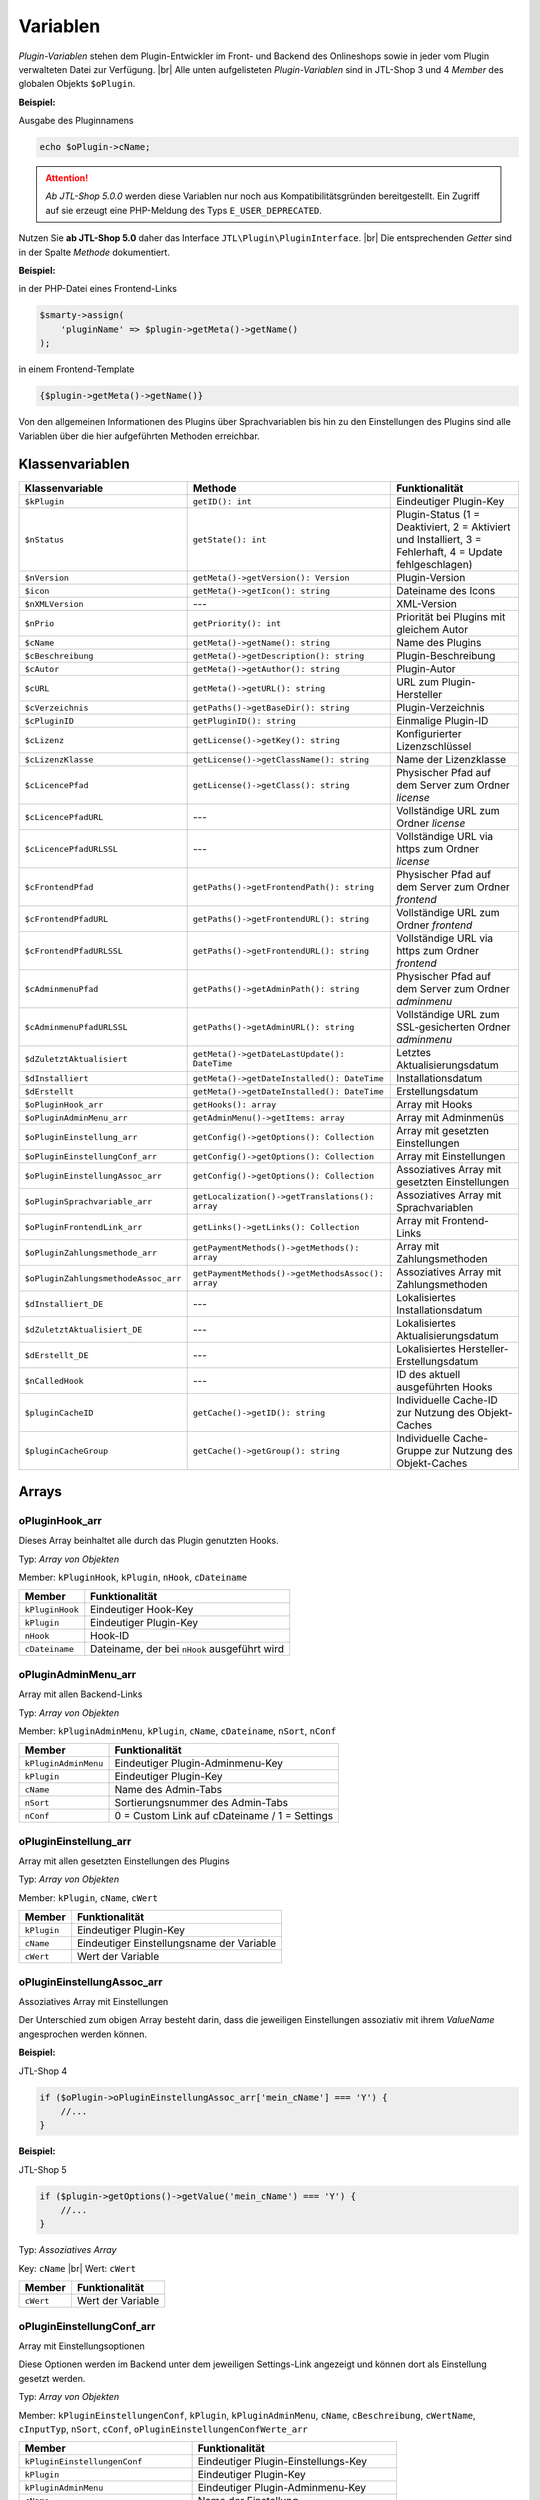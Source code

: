 Variablen
=========

.. |br| raw:: html

   <br />

*Plugin-Variablen* stehen dem Plugin-Entwickler im Front- und Backend des Onlineshops sowie in jeder vom Plugin verwalteten
Datei zur Verfügung. |br|
Alle unten aufgelisteten *Plugin-Variablen* sind in JTL-Shop 3 und 4 *Member* des globalen Objekts ``$oPlugin``.

**Beispiel:**

Ausgabe des Pluginnamens

.. code-block:: php

    echo $oPlugin->cName;

.. attention::

    *Ab JTL-Shop 5.0.0* werden diese Variablen nur noch aus Kompatibilitätsgründen bereitgestellt. Ein Zugriff auf
    sie erzeugt eine PHP-Meldung des Typs ``E_USER_DEPRECATED``.

Nutzen Sie **ab JTL-Shop 5.0** daher das Interface ``JTL\Plugin\PluginInterface``. |br|
Die entsprechenden *Getter* sind in der Spalte *Methode* dokumentiert.

**Beispiel:**

in der PHP-Datei eines Frontend-Links

.. code-block:: php

    $smarty->assign(
        'pluginName' => $plugin->getMeta()->getName()
    );

in einem Frontend-Template

.. code-block:: smarty

   {$plugin->getMeta()->getName()}


Von den allgemeinen Informationen des Plugins über Sprachvariablen bis hin zu den Einstellungen des Plugins sind alle
Variablen über die hier aufgeführten Methoden erreichbar.


Klassenvariablen
----------------

+--------------------------------------+---------------------------------------------------+---------------------------------------------------------------------------------------------+
| Klassenvariable                      | Methode                                           | Funktionalität                                                                              |
+======================================+===================================================+=============================================================================================+
| ``$kPlugin``                         | ``getID(): int``                                  | Eindeutiger Plugin-Key                                                                      |
+--------------------------------------+---------------------------------------------------+---------------------------------------------------------------------------------------------+
| ``$nStatus``                         | ``getState(): int``                               | Plugin-Status                                                                               |
|                                      |                                                   | (1 = Deaktiviert, 2 = Aktiviert und Installiert, 3 = Fehlerhaft, 4 = Update fehlgeschlagen) |
+--------------------------------------+---------------------------------------------------+---------------------------------------------------------------------------------------------+
| ``$nVersion``                        | ``getMeta()->getVersion(): Version``              | Plugin-Version                                                                              |
+--------------------------------------+---------------------------------------------------+---------------------------------------------------------------------------------------------+
| ``$icon``                            | ``getMeta()->getIcon(): string``                  | Dateiname des Icons                                                                         |
+--------------------------------------+---------------------------------------------------+---------------------------------------------------------------------------------------------+
| ``$nXMLVersion``                     | ---                                               | XML-Version                                                                                 |
+--------------------------------------+---------------------------------------------------+---------------------------------------------------------------------------------------------+
| ``$nPrio``                           | ``getPriority(): int``                            | Priorität bei Plugins mit gleichem Autor                                                    |
+--------------------------------------+---------------------------------------------------+---------------------------------------------------------------------------------------------+
| ``$cName``                           | ``getMeta()->getName(): string``                  | Name des Plugins                                                                            |
+--------------------------------------+---------------------------------------------------+---------------------------------------------------------------------------------------------+
| ``$cBeschreibung``                   | ``getMeta()->getDescription(): string``           | Plugin-Beschreibung                                                                         |
+--------------------------------------+---------------------------------------------------+---------------------------------------------------------------------------------------------+
| ``$cAutor``                          | ``getMeta()->getAuthor(): string``                | Plugin-Autor                                                                                |
+--------------------------------------+---------------------------------------------------+---------------------------------------------------------------------------------------------+
| ``$cURL``                            | ``getMeta()->getURL(): string``                   | URL zum Plugin-Hersteller                                                                   |
+--------------------------------------+---------------------------------------------------+---------------------------------------------------------------------------------------------+
| ``$cVerzeichnis``                    | ``getPaths()->getBaseDir(): string``              | Plugin-Verzeichnis                                                                          |
+--------------------------------------+---------------------------------------------------+---------------------------------------------------------------------------------------------+
| ``$cPluginID``                       | ``getPluginID(): string``                         | Einmalige Plugin-ID                                                                         |
+--------------------------------------+---------------------------------------------------+---------------------------------------------------------------------------------------------+
| ``$cLizenz``                         | ``getLicense()->getKey(): string``                | Konfigurierter Lizenzschlüssel                                                              |
+--------------------------------------+---------------------------------------------------+---------------------------------------------------------------------------------------------+
| ``$cLizenzKlasse``                   | ``getLicense()->getClassName(): string``          | Name der Lizenzklasse                                                                       |
+--------------------------------------+---------------------------------------------------+---------------------------------------------------------------------------------------------+
| ``$cLicencePfad``                    | ``getLicense()->getClass(): string``              | Physischer Pfad auf dem Server zum Ordner *license*                                         |
+--------------------------------------+---------------------------------------------------+---------------------------------------------------------------------------------------------+
| ``$cLicencePfadURL``                 | ---                                               | Vollständige URL zum Ordner *license*                                                       |
+--------------------------------------+---------------------------------------------------+---------------------------------------------------------------------------------------------+
| ``$cLicencePfadURLSSL``              | ---                                               | Vollständige URL via https zum Ordner *license*                                             |
+--------------------------------------+---------------------------------------------------+---------------------------------------------------------------------------------------------+
| ``$cFrontendPfad``                   | ``getPaths()->getFrontendPath(): string``         | Physischer Pfad auf dem Server zum Ordner *frontend*                                        |
+--------------------------------------+---------------------------------------------------+---------------------------------------------------------------------------------------------+
| ``$cFrontendPfadURL``                | ``getPaths()->getFrontendURL(): string``          | Vollständige URL zum Ordner *frontend*                                                      |
+--------------------------------------+---------------------------------------------------+---------------------------------------------------------------------------------------------+
| ``$cFrontendPfadURLSSL``             | ``getPaths()->getFrontendURL(): string``          | Vollständige URL via https zum Ordner *frontend*                                            |
+--------------------------------------+---------------------------------------------------+---------------------------------------------------------------------------------------------+
| ``$cAdminmenuPfad``                  | ``getPaths()->getAdminPath(): string``            | Physischer Pfad auf dem Server zum Ordner *adminmenu*                                       |
+--------------------------------------+---------------------------------------------------+---------------------------------------------------------------------------------------------+
| ``$cAdminmenuPfadURLSSL``            | ``getPaths()->getAdminURL(): string``             | Vollständige URL zum SSL-gesicherten Ordner *adminmenu*                                     |
+--------------------------------------+---------------------------------------------------+---------------------------------------------------------------------------------------------+
| ``$dZuletztAktualisiert``            | ``getMeta()->getDateLastUpdate(): DateTime``      | Letztes Aktualisierungsdatum                                                                |
+--------------------------------------+---------------------------------------------------+---------------------------------------------------------------------------------------------+
| ``$dInstalliert``                    | ``getMeta()->getDateInstalled(): DateTime``       | Installationsdatum                                                                          |
+--------------------------------------+---------------------------------------------------+---------------------------------------------------------------------------------------------+
| ``$dErstellt``                       | ``getMeta()->getDateInstalled(): DateTime``       | Erstellungsdatum                                                                            |
+--------------------------------------+---------------------------------------------------+---------------------------------------------------------------------------------------------+
| ``$oPluginHook_arr``                 | ``getHooks(): array``                             | Array mit Hooks                                                                             |
+--------------------------------------+---------------------------------------------------+---------------------------------------------------------------------------------------------+
| ``$oPluginAdminMenu_arr``            | ``getAdminMenu()->getItems: array``               | Array mit Adminmenüs                                                                        |
+--------------------------------------+---------------------------------------------------+---------------------------------------------------------------------------------------------+
| ``$oPluginEinstellung_arr``          | ``getConfig()->getOptions(): Collection``         | Array mit gesetzten Einstellungen                                                           |
+--------------------------------------+---------------------------------------------------+---------------------------------------------------------------------------------------------+
| ``$oPluginEinstellungConf_arr``      | ``getConfig()->getOptions(): Collection``         | Array mit Einstellungen                                                                     |
+--------------------------------------+---------------------------------------------------+---------------------------------------------------------------------------------------------+
| ``$oPluginEinstellungAssoc_arr``     | ``getConfig()->getOptions(): Collection``         | Assoziatives Array mit gesetzten Einstellungen                                              |
+--------------------------------------+---------------------------------------------------+---------------------------------------------------------------------------------------------+
| ``$oPluginSprachvariable_arr``       | ``getLocalization()->getTranslations(): array``   | Assoziatives Array mit Sprachvariablen                                                      |
+--------------------------------------+---------------------------------------------------+---------------------------------------------------------------------------------------------+
| ``$oPluginFrontendLink_arr``         | ``getLinks()->getLinks(): Collection``            | Array mit Frontend-Links                                                                    |
+--------------------------------------+---------------------------------------------------+---------------------------------------------------------------------------------------------+
| ``$oPluginZahlungsmethode_arr``      | ``getPaymentMethods()->getMethods(): array``      | Array mit Zahlungsmethoden                                                                  |
+--------------------------------------+---------------------------------------------------+---------------------------------------------------------------------------------------------+
| ``$oPluginZahlungsmethodeAssoc_arr`` | ``getPaymentMethods()->getMethodsAssoc(): array`` | Assoziatives Array mit Zahlungsmethoden                                                     |
+--------------------------------------+---------------------------------------------------+---------------------------------------------------------------------------------------------+
| ``$dInstalliert_DE``                 | ---                                               | Lokalisiertes Installationsdatum                                                            |
+--------------------------------------+---------------------------------------------------+---------------------------------------------------------------------------------------------+
| ``$dZuletztAktualisiert_DE``         | ---                                               | Lokalisiertes Aktualisierungsdatum                                                          |
+--------------------------------------+---------------------------------------------------+---------------------------------------------------------------------------------------------+
| ``$dErstellt_DE``                    | ---                                               | Lokalisiertes Hersteller-Erstellungsdatum                                                   |
+--------------------------------------+---------------------------------------------------+---------------------------------------------------------------------------------------------+
| ``$nCalledHook``                     | ---                                               | ID des aktuell ausgeführten Hooks                                                           |
+--------------------------------------+---------------------------------------------------+---------------------------------------------------------------------------------------------+
| ``$pluginCacheID``                   | ``getCache()->getID(): string``                   | Individuelle Cache-ID zur Nutzung des Objekt-Caches                                         |
+--------------------------------------+---------------------------------------------------+---------------------------------------------------------------------------------------------+
| ``$pluginCacheGroup``                | ``getCache()->getGroup(): string``                | Individuelle Cache-Gruppe zur Nutzung des Objekt-Caches                                     |
+--------------------------------------+---------------------------------------------------+---------------------------------------------------------------------------------------------+


Arrays
------

oPluginHook_arr
"""""""""""""""

Dieses Array beinhaltet alle durch das Plugin genutzten Hooks.

Typ: *Array von Objekten*

Member: ``kPluginHook``, ``kPlugin``, ``nHook``, ``cDateiname``

+-----------------+----------------------------------------------+
| Member          | Funktionalität                               |
+=================+==============================================+
| ``kPluginHook`` | Eindeutiger Hook-Key                         |
+-----------------+----------------------------------------------+
| ``kPlugin``     | Eindeutiger Plugin-Key                       |
+-----------------+----------------------------------------------+
| ``nHook``       | Hook-ID                                      |
+-----------------+----------------------------------------------+
| ``cDateiname``  | Dateiname, der bei ``nHook`` ausgeführt wird |
+-----------------+----------------------------------------------+

oPluginAdminMenu_arr
""""""""""""""""""""

Array mit allen Backend-Links

Typ: *Array von Objekten*

Member: ``kPluginAdminMenu``, ``kPlugin``, ``cName``, ``cDateiname``, ``nSort``, ``nConf``

+----------------------+-----------------------------------------------+
| Member               | Funktionalität                                |
+======================+===============================================+
| ``kPluginAdminMenu`` | Eindeutiger Plugin-Adminmenu-Key              |
+----------------------+-----------------------------------------------+
| ``kPlugin``          | Eindeutiger Plugin-Key                        |
+----------------------+-----------------------------------------------+
| ``cName``            | Name des Admin-Tabs                           |
+----------------------+-----------------------------------------------+
| ``nSort``            | Sortierungsnummer des Admin-Tabs              |
+----------------------+-----------------------------------------------+
| ``nConf``            | 0 = Custom Link auf cDateiname / 1 = Settings |
+----------------------+-----------------------------------------------+


oPluginEinstellung_arr
""""""""""""""""""""""

Array mit allen gesetzten Einstellungen des Plugins

Typ: *Array von Objekten*

Member: ``kPlugin``, ``cName``, ``cWert``

+-------------+-------------------------------------------+
| Member      | Funktionalität                            |
+=============+===========================================+
| ``kPlugin`` | Eindeutiger Plugin-Key                    |
+-------------+-------------------------------------------+
| ``cName``   | Eindeutiger Einstellungsname der Variable |
+-------------+-------------------------------------------+
| ``cWert``   | Wert der Variable                         |
+-------------+-------------------------------------------+

oPluginEinstellungAssoc_arr
"""""""""""""""""""""""""""

Assoziatives Array mit Einstellungen

Der Unterschied zum obigen Array besteht darin, dass die jeweiligen Einstellungen assoziativ mit ihrem *ValueName*
angesprochen werden können.

**Beispiel:**

JTL-Shop 4

.. code-block:: php

    if ($oPlugin->oPluginEinstellungAssoc_arr['mein_cName'] === 'Y') {
        //...
    }

**Beispiel:**

JTL-Shop 5

.. code-block:: php

    if ($plugin->getOptions()->getValue('mein_cName') === 'Y') {
        //...
    }


Typ: *Assoziatives Array*

Key: ``cName`` |br|
Wert: ``cWert``

+-----------+-------------------+
| Member    | Funktionalität    |
+===========+===================+
| ``cWert`` | Wert der Variable |
+-----------+-------------------+


oPluginEinstellungConf_arr
""""""""""""""""""""""""""

Array mit Einstellungsoptionen

Diese Optionen werden im Backend unter dem jeweiligen Settings-Link angezeigt und können dort als Einstellung
gesetzt werden.

Typ: *Array von Objekten*

Member: ``kPluginEinstellungenConf``, ``kPlugin``, ``kPluginAdminMenu``, ``cName``, ``cBeschreibung``,
``cWertName``, ``cInputTyp``, ``nSort``, ``cConf``, ``oPluginEinstellungenConfWerte_arr``

+---------------------------------------+----------------------------------------------+
| Member                                | Funktionalität                               |
+=======================================+==============================================+
| ``kPluginEinstellungenConf``          | Eindeutiger Plugin-Einstellungs-Key          |
+---------------------------------------+----------------------------------------------+
| ``kPlugin``                           | Eindeutiger Plugin-Key                       |
+---------------------------------------+----------------------------------------------+
| ``kPluginAdminMenu``                  | Eindeutiger Plugin-Adminmenu-Key             |
+---------------------------------------+----------------------------------------------+
| ``cName``                             | Name der Einstellung                         |
+---------------------------------------+----------------------------------------------+
| ``cBeschreibung``                     | Beschreibung der Einstellung                 |
+---------------------------------------+----------------------------------------------+
| ``cWertName``                         | Wert der Variable                            |
+---------------------------------------+----------------------------------------------+
| ``cInputTyp``                         | Typ der Variable (text, zahl, selectbox,...) |
+---------------------------------------+----------------------------------------------+
| ``nSort``                             | Sortierung der Einstellung                   |
+---------------------------------------+----------------------------------------------+
| ``cConf``                             | Y = Einstellung / N = Überschrift            |
+---------------------------------------+----------------------------------------------+
| ``oPluginEinstellungenConfWerte_arr`` | Array von Optionswerten                      |
+---------------------------------------+----------------------------------------------+

oPluginEinstellungenConfWerte_arr
"""""""""""""""""""""""""""""""""

Array mit Einstellungsoptionswerten

Falls eine Einstellungsoption eine *selectbox* oder *radio* ist, beinhaltet dieses Array zu einer bestimmten
Einstellungsoption alle Optionswerte.

Typ: *Array von Objekten*

Member: ``kPluginEinstellungenConf``, ``cName``, ``cWert``, ``nSort``

+------------------------------+--------------------------------------------+
| Member                       | Funktionalität                             |
+==============================+============================================+
| ``kPluginEinstellungenConf`` | Eindeutiger Plugin-Einstellungs-Key        |
+------------------------------+--------------------------------------------+
| ``cName``                    | Eindeutiger Einstellungsname der Variablen |
+------------------------------+--------------------------------------------+
| ``cWert``                    | Wert der Option                            |
+------------------------------+--------------------------------------------+
| ``nSort``                    | Sortierung der Option                      |
+------------------------------+--------------------------------------------+


oPluginSprachvariable_arr
"""""""""""""""""""""""""

Array mit allen Sprachvariablen des Plugins

Typ: *Array von Objekten*

Member: ``kPluginSprachvariable``, ``kPlugin``, ``cName``, ``cBeschreibung``, ``oPluginSprachvariableSprache_arr``

+--------------------------------------+----------------------------------------------------------+
| Member                               | Funktionalität                                           |
+======================================+==========================================================+
| ``kPluginSprachvariable``            | Eindeutiger Sprachvariablen-Key                          |
+--------------------------------------+----------------------------------------------------------+
| ``kPlugin``                          | Eindeutiger Plugin-Key                                   |
+--------------------------------------+----------------------------------------------------------+
| ``cName``                            | Name der Sprachvariable                                  |
+--------------------------------------+----------------------------------------------------------+
| ``cBeschreibung``                    | Beschreibung der Sprachvariable                          |
+--------------------------------------+----------------------------------------------------------+
| ``oPluginSprachvariableSprache_arr`` | Array aller lokalisierten Sprachen dieser Sprachvariable |
+--------------------------------------+----------------------------------------------------------+

oPluginSprachvariableSprache_arr
""""""""""""""""""""""""""""""""

Dieses Array beinhaltet alle Sprachvariablen des jeweiligen Plugins. Es muss assoziativ mit der entsprechenden
Sprach-ISO angesprochen werden.

Assoziatives Array

Key: ISO

Wert: Lokalisierte Sprachvariable


oPluginFrontendLink_arr
"""""""""""""""""""""""

Array mit vorhanden Frontend-Links

Typ: *Array von Objekten*

Member: ``kLink``, ``kLinkgruppe``, ``kPlugin``, ``cName``, ``nLinkart``, ``cURL``, ``cKundengruppen``,
``cSichtbarNachLogin``, ``cDruckButton``, ``nSort``, ``oPluginFrontendLinkSprache_arr``

+------------------------------------+------------------------------------------------------------------+
| Member                             | Funktionalität                                                   |
+====================================+==================================================================+
| ``kLink``                          | Eindeutiger Link-Key                                             |
+------------------------------------+------------------------------------------------------------------+
| ``kLinkgruppe``                    | Eindeutiger Linkgruppen-Key                                      |
+------------------------------------+------------------------------------------------------------------+
| ``kPlugin``                        | Eindeutiger Plugin-Key                                           |
+------------------------------------+------------------------------------------------------------------+
| ``cName``                          | Name des Frontend-Links                                          |
+------------------------------------+------------------------------------------------------------------+
| ``nLinkart``                       | Eindeutiger Linkart-Key                                          |
+------------------------------------+------------------------------------------------------------------+
| ``cURL``                           | Pfad zur Datei, die verlinkt werden soll                         |
+------------------------------------+------------------------------------------------------------------+
| ``cKundengruppen``                 | String von Kundengruppen-Keys                                    |
+------------------------------------+------------------------------------------------------------------+
| ``cSichtbarNachLogin``             | Ist der Link nur nach dem Einloggen sichtbar? Y = Ja / N = Nein  |
+------------------------------------+------------------------------------------------------------------+
| ``cDruckButton``                   | Soll die Linkseite einen Druckbutton erhalten? Y = Ja / N = Nein |
+------------------------------------+------------------------------------------------------------------+
| ``nSort``                          | Sortierungsnummer des Links                                      |
+------------------------------------+------------------------------------------------------------------+
| ``oPluginFrontendLinkSprache_arr`` | Array lokalisierter Linknamen                                    |
+------------------------------------+------------------------------------------------------------------+


oPluginSprachvariableAssoc_arr
""""""""""""""""""""""""""""""

Assoziatives Array mit allen Sprachvariablen des Plugins

Diese assoziative Array beinhaltet alle Sprachvariablen des Plugins. Sie werden direkt in der entsprechenden
Sprache des Onlineshops lokalisiert und können über ``cName`` angesprochen werden.

Typ: *Assoziatives Array*

Key: ``cName`` |br|
Wert: ``Objekt``

Member: ``kPluginSprachvariable``, ``kPlugin``, ``cName``, ``cBeschreibung``, ``oPluginSprachvariableSprache_arr``

+--------------------------------------+--------------------------------------------------------------------+
| Member                               | Funktionalität                                                     |
+======================================+====================================================================+
| ``kPluginSprachvariable``            | Eindeutiger Plugin-Sprachvariablen-Key                             |
+--------------------------------------+--------------------------------------------------------------------+
| ``kPlugin``                          | Eindeutiger Plugin-Key                                             |
+--------------------------------------+--------------------------------------------------------------------+
| ``cName``                            | Name der Sprachvariable                                            |
+--------------------------------------+--------------------------------------------------------------------+
| ``cBeschreibung``                    | Beschreibung der Sprachvariable                                    |
+--------------------------------------+--------------------------------------------------------------------+
| ``oPluginSprachvariableSprache_arr`` | Array aller Sprachen, für die diese Sprachvariable lokalisiert ist |
+--------------------------------------+--------------------------------------------------------------------+


oPluginFrontendLinkSprache_arr
""""""""""""""""""""""""""""""

Array mit lokalisierten Namen eines bestimmten Frontend-Links

Typ: *Array von Objekten*

Member: ``kLink``, ``cSeo``, ``cISOSprache``, ``cName``, ``cTitle``, ``cContent``, ``cMetaTitle``,
``cMetaKeywords``, ``cMetaDescription``

+----------------------+----------------------------------------+
| Member               | Funktion                               |
+======================+========================================+
| ``kLink``            | Eindeutiger Link-Key                   |
+----------------------+----------------------------------------+
| ``cSeo``             | SEO für die jeweilige Linksprache      |
+----------------------+----------------------------------------+
| ``cISOSprache``      | ISO der Linksprache                    |
+----------------------+----------------------------------------+
| ``cName``            | Lokalisierter Name des Links           |
+----------------------+----------------------------------------+
| ``cTitle``           | Lokalisierter Titel des Links          |
+----------------------+----------------------------------------+
| ``cContent``         | Lokalisierter Content des Links        |
+----------------------+----------------------------------------+
| ``cMetaTitle``       | Lokalisierter MetaTitel des Links      |
+----------------------+----------------------------------------+
| ``cMetaKeywords``    | Lokalisierte MetaKeywords des Links    |
+----------------------+----------------------------------------+
| ``cMetaDescription`` | Lokalisierte MetaDescription des Links |
+----------------------+----------------------------------------+

oPluginZahlungsmethode_arr
""""""""""""""""""""""""""

Array aller Zahlungsmethoden

Dieses Array beinhaltet alle verfügbaren Zahlungsmethoden.

Typ: *Array von Objekten*

Member: ``kZahlungsart``, ``cName``, ``cModulId``, ``cKundengruppen``, ``cZusatzschrittTemplate``, ``cPluginTemplate``,
``cBild``, ``nSort``, ``nMailSenden``, ``nActive``, ``cAnbieter``, ``cTSCode``, ``nWaehrendBestellung``, ``nCURL``,
``nSOAP``, ``nSOCKETS``, ``nNutzbar``, ``cTemplateFileURL``, ``oZahlungsmethodeSprache_arr``,
``oZahlungsmethodeEinstellung_arr``

+-------------------------------------+-----------------------------------------------------------------------------------------+
| Member                              | Funktionalität                                                                          |
+=====================================+=========================================================================================+
| ``kZahlungsart``                    | Eindeutiger Zahlungsart Key                                                             |
+-------------------------------------+-----------------------------------------------------------------------------------------+
| ``cName``                           | Name der Zahlungsart                                                                    |
+-------------------------------------+-----------------------------------------------------------------------------------------+
| ``cModulId``                        | Eindeutige Modul-ID der Zahlungsart                                                     |
+-------------------------------------+-----------------------------------------------------------------------------------------+
| ``cKundengruppen``                  | String von Kundengruppen, für die diese Zahlungsart gilt                                |
+-------------------------------------+-----------------------------------------------------------------------------------------+
| ``cZusatzschrittTemplate``          | Zusätzliche Daten für Transaktionen können eingegeben werden                            |
+-------------------------------------+-----------------------------------------------------------------------------------------+
| ``cPluginTemplate``                 | Pfad zum Template der Zahlungsart                                                       |
+-------------------------------------+-----------------------------------------------------------------------------------------+
| ``cBild``                           | Bildpfad der Zahlungsart                                                                |
+-------------------------------------+-----------------------------------------------------------------------------------------+
| ``nSort``                           | Sortierungsnummer der Zahlungsart                                                       |
+-------------------------------------+-----------------------------------------------------------------------------------------+
| ``nMailSenden``                     | Versendet diese Zahlungsart standardmäßig eine E-Mail beim Abschluss? 1 = Ja / 0 = Nein |
+-------------------------------------+-----------------------------------------------------------------------------------------+
| ``nActive``                         | Ist diese Zahlungsart aktiv? 1 = Ja / 0 = Nein                                          |
+-------------------------------------+-----------------------------------------------------------------------------------------+
| ``cAnbieter``                       | Name des Anbieters der Zahlungsart                                                      |
+-------------------------------------+-----------------------------------------------------------------------------------------+
| ``cTSCode``                         | Trusted Shops Code                                                                      |
+-------------------------------------+-----------------------------------------------------------------------------------------+
| ``nWaehrendBestellung``             | Pre- oder Post-Bestellung                                                               |
+-------------------------------------+-----------------------------------------------------------------------------------------+
| ``nCURL``                           | Nutzt diese Zahlungsart das CURL-Protokoll?                                             |
+-------------------------------------+-----------------------------------------------------------------------------------------+
| ``nSOAP``                           | Nutzt diese Zahlungsart das SOAP-Protokoll?                                             |
+-------------------------------------+-----------------------------------------------------------------------------------------+
| ``nSOCKETS``                        | Nutzt diese Zahlungsart Sockets?                                                        |
+-------------------------------------+-----------------------------------------------------------------------------------------+
| ``nNutzbar``                        | Sind alle Serverprotokolle nutzbar, die für diese Zahlungsart benötigt werden?          |
+-------------------------------------+-----------------------------------------------------------------------------------------+
| ``cTemplateFileURL``                | Absoluter Pfad zur Template-Datei                                                       |
+-------------------------------------+-----------------------------------------------------------------------------------------+
| ``oZahlungsmethodeSprache_arr``     | Lokalisierte Zahlungsart für alle angegebenen Sprachen                                  |
+-------------------------------------+-----------------------------------------------------------------------------------------+
| ``oZahlungsmethodeEinstellung_arr`` | Array von lokalisierten Einstellungen                                                   |
+-------------------------------------+-----------------------------------------------------------------------------------------+

oZahlungsmethodeSprache_arr
"""""""""""""""""""""""""""

Array mit lokalisierten Namen der jeweiligen Zahlungsmethode

Typ: *Array von Objekten*

Member: ``kZahlungsart``, ``cISOSprache``, ``cName``, ``cGebuehrname``, ``cHinweisText``

+------------------+-----------------------------+
| Member           | Funktionalität              |
+==================+=============================+
| ``kZahlungsart`` | Eindeutiger Zahlungsart-Key |
+------------------+-----------------------------+
| ``cISOSprache``  | Sprach-ISO                  |
+------------------+-----------------------------+
| ``cName``        | Lokalisierter Name          |
+------------------+-----------------------------+
| ``cGebuehrname`` | Lokalisierter Gebührenname  |
+------------------+-----------------------------+
| ``cHinweisText`` | Lokalisierter Hinweistext   |
+------------------+-----------------------------+

oZahlungsmethodeEinstellung_arr
"""""""""""""""""""""""""""""""

Array mit Einstellungen zu einer bestimmten Zahlungsmethode

Typ: *Array von Objekten*

Member: ``kPluginEinstellungenConf``, ``kPlugin``, ``kPluginAdminMenu``, ``cName``, ``cBeschreibung``, ``cWertName``,
``cInputTyp``, ``nSort``, ``cConf``

+------------------------------+----------------------------------------------+
| Member                       | Funktion                                     |
+==============================+==============================================+
| ``kPluginEinstellungenConf`` | Eindeutiger Plugin-Einstellungs-Key          |
+------------------------------+----------------------------------------------+
| ``kPlugin``                  | Eindeutiger Plugin-Key                       |
+------------------------------+----------------------------------------------+
| ``kPluginAdminMenu``         | Eindeutiger Plugin-Adminmenü-Key             |
+------------------------------+----------------------------------------------+
| ``cName``                    | Name der Einstellung                         |
+------------------------------+----------------------------------------------+
| ``cBeschreibung``            | Beschreibung der Einstellung                 |
+------------------------------+----------------------------------------------+
| ``cWertName``                | Wert der Variable                            |
+------------------------------+----------------------------------------------+
| ``cInputTyp``                | Typ der Variable (text, zahl, selectbox,...) |
+------------------------------+----------------------------------------------+
| ``nSort``                    | Sortierung der Einstellung                   |
+------------------------------+----------------------------------------------+
| ``cConf``                    | Y = Einstellung / N = Überschrift            |
+------------------------------+----------------------------------------------+
